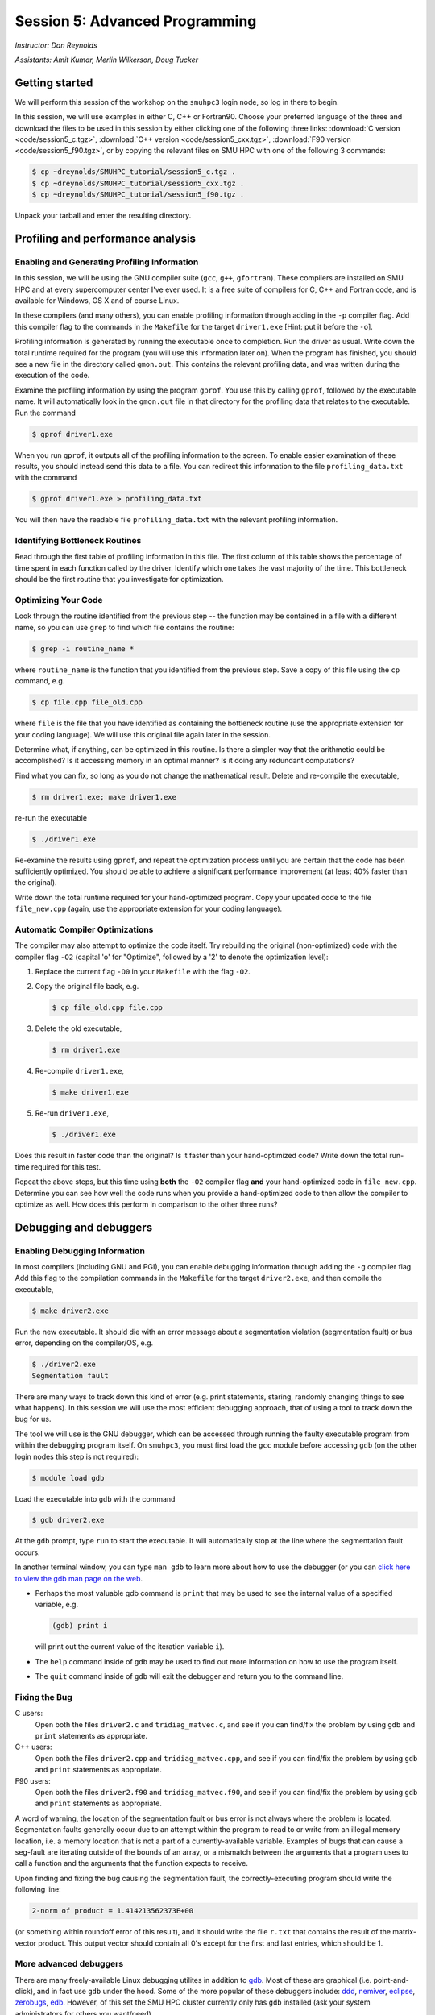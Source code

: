 .. _session5:

Session 5: Advanced Programming
========================================================

*Instructor: Dan Reynolds*

*Assistants: Amit Kumar, Merlin Wilkerson, Doug Tucker*




Getting started
------------------

We will perform this session of the workshop on the ``smuhpc3`` login
node, so log in there to begin.

In this session, we will use examples in either C, C++ or Fortran90.
Choose your preferred language of the three and download the files to
be used in this session by either clicking one of the following three
links: :download:`C version <code/session5_c.tgz>`, :download:`C++
version <code/session5_cxx.tgz>`, :download:`F90 version
<code/session5_f90.tgz>`, or by copying the relevant files on SMU HPC
with one of the following 3 commands: 

.. code-block:: bash

   $ cp ~dreynolds/SMUHPC_tutorial/session5_c.tgz .
   $ cp ~dreynolds/SMUHPC_tutorial/session5_cxx.tgz .
   $ cp ~dreynolds/SMUHPC_tutorial/session5_f90.tgz .

Unpack your tarball and enter the resulting directory.


Profiling and performance analysis
------------------------------------------------------


Enabling and Generating Profiling Information
^^^^^^^^^^^^^^^^^^^^^^^^^^^^^^^^^^^^^^^^^^^^^^^^

In this session, we will be using the GNU compiler suite
(``gcc``, ``g++``, ``gfortran``).  These compilers are installed on
SMU HPC and at every supercomputer center I've ever used.  It is a free
suite of compilers for C, C++ and Fortran code, and is available for
Windows, OS X and of course Linux. 

In these compilers (and many others), you can enable profiling information
through adding in the ``-p`` compiler flag.  Add this compiler flag to
the commands in the ``Makefile`` for the target ``driver1.exe`` [Hint: put
it before the ``-o``].

Profiling information is generated by running the executable once to
completion.  Run the driver as usual.  Write down the total runtime
required for the program (you will use this information later
on). When the program has finished, you should see a new file
in the directory called ``gmon.out``. This contains the relevant
profiling data, and was written during the execution of the code. 

Examine the profiling information by using the program ``gprof``. You
use this by calling ``gprof``, followed by the executable name. It
will automatically look in the ``gmon.out`` file in that directory for
the profiling data that relates to the executable. Run the command 

.. code-block:: bash

   $ gprof driver1.exe

When you run ``gprof``, it outputs all of the profiling information to
the screen.  To enable easier examination of these results, you should
instead send this data to a file. You can redirect this information to
the file ``profiling_data.txt`` with the command 

.. code-block:: bash

   $ gprof driver1.exe > profiling_data.txt

You will then have the readable file ``profiling_data.txt`` with the
relevant profiling information. 



Identifying Bottleneck Routines
^^^^^^^^^^^^^^^^^^^^^^^^^^^^^^^^^^

Read through the first table of profiling information in this file.
The first column of this table shows the percentage of time spent in
each function called by the driver. Identify which one takes the vast
majority of the time.  This bottleneck should be the first routine that
you investigate for optimization. 


Optimizing Your Code
^^^^^^^^^^^^^^^^^^^^^^^^^^^^^^^^

Look through the routine identified from the previous step -- the
function may be contained in a file with a different name, so you can
use ``grep`` to find which file contains the routine: 

.. code-block:: bash

   $ grep -i routine_name *

where ``routine_name`` is the function that you identified from
the previous step.  Save a copy of this file using the ``cp`` command, e.g.

.. code-block:: bash

   $ cp file.cpp file_old.cpp

where ``file`` is the file that you have identified as containing the
bottleneck routine (use the appropriate extension for your coding
language). We will use this original file again later in the session. 

Determine what, if anything, can be optimized in this routine.  Is
there a simpler way that the arithmetic could be accomplished?  Is it
accessing memory in an optimal manner?  Is it doing any redundant
computations? 

Find what you can fix, so long as you do not change the
mathematical result.  Delete and re-compile the executable,

.. code-block:: bash

   $ rm driver1.exe; make driver1.exe

re-run the executable

.. code-block:: bash

   $ ./driver1.exe

Re-examine the results using ``gprof``, and repeat the optimization
process until you are certain that the code has been sufficiently
optimized.  You should be able to achieve a significant performance
improvement (at least 40% faster than the original).

Write down the total runtime required for your hand-optimized program.
Copy your updated code to the file ``file_new.cpp`` (again, use the
appropriate extension for your coding language).




Automatic Compiler Optimizations
^^^^^^^^^^^^^^^^^^^^^^^^^^^^^^^^^^^

The compiler may also attempt to optimize the code itself. Try
rebuilding the original (non-optimized) code with the compiler flag
``-O2`` (capital 'o' for "Optimize", followed by a '2' to denote the
optimization level): 

1. Replace the current flag ``-O0`` in your ``Makefile`` with the flag
   ``-O2``. 

2. Copy the original file back, e.g. 
  
   .. code-block:: bash

      $ cp file_old.cpp file.cpp

3. Delete the old executable,

   .. code-block:: bash

      $ rm driver1.exe

4. Re-compile ``driver1.exe``,

   .. code-block:: bash

      $ make driver1.exe

5. Re-run ``driver1.exe``,

   .. code-block:: bash

      $ ./driver1.exe

Does this result in faster code than the original?  Is it faster than
your hand-optimized code?  Write down the total run-time required for
this test.

Repeat the above steps, but this time using **both** the ``-O2``
compiler flag **and** your hand-optimized code in ``file_new.cpp``.
Determine you can see how well the code runs when you provide a
hand-optimized code to then allow the compiler to optimize as well.
How does this perform in comparison to the other three runs? 




Debugging and debuggers
------------------------------------------------------

Enabling Debugging Information
^^^^^^^^^^^^^^^^^^^^^^^^^^^^^^^^^

In most compilers (including GNU and PGI), you can enable debugging
information through adding the ``-g`` compiler flag. Add this flag to
the compilation commands in the ``Makefile`` for the target
``driver2.exe``, and then compile the executable,

.. code-block:: bash

   $ make driver2.exe

Run the new executable.  It should die with an error message about a
segmentation violation (segmentation fault) or bus error, depending on
the compiler/OS, e.g.

.. code-block:: bash

   $ ./driver2.exe
   Segmentation fault

There are many ways to track down this kind of error (e.g. print
statements, staring, randomly changing things to see what happens).
In this session we will use the most efficient debugging approach,
that of using a tool to track down the bug for us.

The tool we will use is the GNU debugger, which can be accessed
through running the faulty executable program from within the
debugging program itself.  On ``smuhpc3``, you must first load the
``gcc`` module before accessing ``gdb`` (on the other login nodes this
step is not required):

.. code-block:: bash
 
   $ module load gdb

Load the executable into ``gdb`` with the
command 

.. code-block:: bash
 
   $ gdb driver2.exe

At the ``gdb`` prompt, type ``run`` to start the executable.  It will
automatically stop at the line where the segmentation fault occurs.

In another terminal window, you can type ``man gdb`` to learn more
about how to use the debugger (or you can `click here to view the gdb
man page on the web <http://linux.die.net/man/1/gdb>`_.  

* Perhaps the most valuable gdb command is ``print`` that may be used
  to see the internal value of a specified variable, e.g.

  .. code-block:: bash

     (gdb) print i

  will print out the current value of the iteration variable ``i``). 

* The ``help`` command inside of ``gdb`` may be used to find out more
  information on how to use the program itself.

* The ``quit`` command inside of ``gdb`` will exit the debugger and
  return you to the command line.



Fixing the Bug
^^^^^^^^^^^^^^^^

C users: 
  Open both the files ``driver2.c`` and ``tridiag_matvec.c``,
  and see if you can find/fix the problem by using ``gdb`` and ``print``
  statements as appropriate. 

C++ users: 
  Open both the files ``driver2.cpp`` and
  ``tridiag_matvec.cpp``, and see if you can find/fix the problem by
  using ``gdb`` and ``print`` statements as appropriate.  

F90 users: 
  Open both the files ``driver2.f90`` and
  ``tridiag_matvec.f90``, and see if you can find/fix the problem by
  using ``gdb`` and ``print`` statements as appropriate.

A word of warning, the location of the segmentation fault or bus error
is not always where the problem is located.  Segmentation faults
generally occur due to an attempt within the program to read to or
write from an illegal memory location, i.e. a memory location that is
not a part of a currently-available variable.  Examples of bugs that
can cause a seg-fault are iterating outside of the bounds of an array,
or a mismatch between the arguments that a program uses to call a
function and the arguments that the function expects to receive. 

Upon finding and fixing the bug causing the segmentation fault, the
correctly-executing program should write the following line: 

.. code-block:: text

   2-norm of product = 1.414213562373E+00

(or something within roundoff error of this result), and it should
write the file ``r.txt`` that contains the result of the matrix-vector 
product. This output vector should contain all 0's except for the
first and last entries, which should be 1.



More advanced debuggers
^^^^^^^^^^^^^^^^^^^^^^^^^^^^^^^^^^^^

There are many freely-available Linux debugging utilites in addition
to `gdb <https://www.gnu.org/software/gdb/>`_.  Most of these are
graphical (i.e. point-and-click), and in fact use ``gdb`` under the
hood.  Some of the more popular of these debuggers include:  `ddd
<https://www.gnu.org/software/ddd/>`_, `nemiver
<http://projects.gnome.org/nemiver/>`_, `eclipse
<http://www.eclipse.org/eclipse/debug/>`_, `zerobugs
<https://zerobugs.codeplex.com/>`_, `edb
<http://www.woodmann.com/collaborative/tools/index.php/EDB_Linux_Debugger>`_.
However, of this set the SMU HPC cluster currently only has ``gdb``
installed (ask your system administrators for others you want/need). 

Additionally, there are some highly advanced non-free
Linux debugging utilities available (all typically graphical),
including `TotalView
<http://www.roguewave.com/products/totalview.aspx>`_, `DDT
<http://www.allinea.com/products/ddt/>`_, `idb
<http://software.intel.com/en-us/articles/idb-linux>`_ (only works
with the Intel compilers), and PGI's `pgdebug
<http://www.pgroup.com/products/pgdbg.htm>`_ (graphical) and `pgdbg`
(text version).  Of these, the SMU HPC cluster has both ``pgdebug`` and
``pgdbg``.  

The usage of most of the above debuggers is similar to ``gdb``, except
that in graphical debuggers it can be easier to view the
data/instruction stack.  The primary benefit of the non-free debuggers
is their support for debugging parallel jobs that use OpenMP,
MPI, or hybrid MPI/OpenMP computing approaches (see session 9).  In
fact, some of these professional tools can even be used to debug code
running on GPU accelerators.

